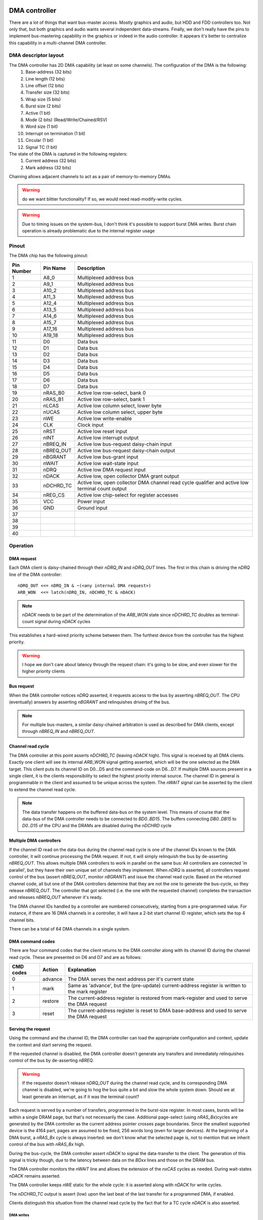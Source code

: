 DMA controller
==============

There are a lot of things that want bus-master access. Mostly graphics and audio, but HDD and FDD controllers too. Not only that, but both graphics and audio wants several independent data-streams. Finally, we don't really have the pins to implement bus-mastering capability in the graphics or indeed in the audio controller. It appears it's better to centralize this capability in a multi-channel DMA controller.

DMA descriptor layout
~~~~~~~~~~~~~~~~~~~~~

The DMA controller has 2D DMA capability (at least on some channels). The configuration of the DMA is the following:
  1. Base-address (32 bits)
  2. Line length (12 bits)
  3. Line offset (12 bits)
  4. Transfer size (32 bits)
  5. Wrap size (5 bits)
  6. Burst size (2 bits)
  7. Active (1 bit)
  8. Mode (2 bits) (Read/Write/Chained/RSV)
  9. Word size (1 bit)
  10. Interrupt on termination (1 bit)
  11. Circular (1 bit)
  12. Signal TC (1 bit)

The state of the DMA is captured in the following registers:
  1. Current address (32 bits)
  2. Mark address (32 bits)

Chaining allows adjacent channels to act as a pair of memory-to-memory DMAs.

.. warning::
    do we want blitter functionality? If so, we would need read-modify-write cycles.


.. warning:: 
    Due to timing issues on the system-bus, I don't think it's possible to support burst DMA writes. Burst chain operation is already problematic due to the internal register usage

Pinout
~~~~~~

The DMA chip has the following pinout:

========== =========== ===========
Pin Number Pin Name    Description
========== =========== ===========
1          A8_0        Multiplexed address bus
2          A9_1        Multiplexed address bus
3          A10_2       Multiplexed address bus
4          A11_3       Multiplexed address bus
5          A12_4       Multiplexed address bus
6          A13_5       Multiplexed address bus
7          A14_6       Multiplexed address bus
8          A15_7       Multiplexed address bus
9          A17_16      Multiplexed address bus
10         A19_18      Multiplexed address bus
11         D0          Data bus
12         D1          Data bus
13         D2          Data bus
14         D3          Data bus
15         D4          Data bus
16         D5          Data bus
17         D6          Data bus
18         D7          Data bus
19         nRAS_B0     Active low row-select, bank 0
20         nRAS_B1     Active low row-select, bank 1
21         nLCAS       Active low column select, lower byte
22         nUCAS       Active low column select, upper byte
23         nWE         Active low write-enable
24         CLK         Clock input
25         nRST        Active low reset input
26         nINT        Active low interrupt output
27         nBREQ_IN    Active low bus-request daisy-chain input
28         nBREQ_OUT   Active low bus-request daisy-chain output
29         nBGRANT     Active low bus-grant input
30         nWAIT       Active low wait-state input
31         nDRQ        Active low DMA request input
32         nDACK       Active low, open collector DMA grant output
33         nDCHRD_TC   Active low, open collector DMA channel read cycle qualifier and active low terminal count output
34         nREG_CS     Active low chip-select for register accesses
35         VCC         Power input
36         GND         Ground input
37
38
39
40
========== =========== ===========

Operation
~~~~~~~~~

DMA request
-----------

Each DMA client is daisy-chained through their `nDRQ_IN` and `nDRQ_OUT` lines. The first in this chain is driving the `nDRQ` line of the DMA controller:

::
    
    nDRQ_OUT <<= nDRQ_IN & ~(<any internal DMA request>)
    ARB_WON  <<= latch(nDRQ_IN, nDCHRD_TC & nDACK)

.. note:: 
    `nDACK` needs to be part of the determination of the `ARB_WON` state since `nDCHRD_TC` doubles as terminal-count signal during `nDACK` cycles 

This establishes a hard-wired priority scheme between them. The furthest device from the controller has the highest priority.

.. warning:: 

    I hope we don't care about latency through the request chain: it's going to be slow, and even slower for the higher priority clients

Bus request
-----------

When the DMA controller notices `nDRQ` asserted, it requests access to the bus by asserting `nBREQ_OUT`. The CPU (eventually) answers by asserting `nBGRANT` and relinquishes driving of the bus.

.. note:: 

    For multiple bus-masters, a similar daisy-chained arbitration is used as described for DMA clients, except through `nBREQ_IN` and `nBREQ_OUT`.

Channel read cycle
------------------

The DMA controller at this point asserts `nDCHRD_TC` (leaving `nDACK` high). This signal is received by all DMA clients. Exactly one client will see its internal `ARB_WON` signal getting asserted, which will be the one selected as the DMA target. This client puts its channel ID on D0...D5 and the command-code on D6...D7. If multiple DMA sources present in a single client, it is the clients responsibility to select the highest priority internal source. The channel ID in general is programmable in the client and assumed to be unique across the system. The `nWAIT` signal can be asserted by the client to extend the channel read cycle.

.. note:: 
    The data transfer happens on the buffered data-bus on the system level. This means of course that the data-bus of the DMA controller needs to be connected to `BD0..BD15`. The buffers connecting `DB0..DB15` to `D0..D15` of the CPU and the DRAMs are disabled during the `nDCHRD` cycle

Multiple DMA controllers
------------------------

If the channel ID read on the data-bus during the channel read cycle is one of the channel IDs known to the DMA controller, it will continue processing the DMA request. If not, it will simply relinquish the bus by de-asserting `nBREQ_OUT`. This allows multiple DMA controllers to work in parallel on the same bus: All controllers are connected 'in parallel', but they have their own unique set of channels they implement. When `nDRQ` is asserted, all controllers request control of the bus (assert `nBREQ_OUT`, monitor `nBGRANT`) and issue the channel read cycle. Based on the returned channel code, all but one of the DMA controllers determine that they are not the one to generate the bus-cycle, so they release `nBREQ_OUT`. The controller that got selected (i.e. the one with the requested channel) completes the transaction and releases `nBREQ_OUT` whenever it's ready.

The DMA channel IDs handled by a controller are numbered consecutively, starting from a pre-programmed value. For instance, if there are 16 DMA channels in a controller, it will have a 2-bit start channel ID register, which sets the top 4 channel bits.

There can be a total of 64 DMA channels in a single system.

DMA command codes
-----------------

There are four command codes that the client returns to the DMA controller along with its channel ID during the channel read cycle. These are presented on D6 and D7 and are as follows:

=========   =======   ============
CMD codes   Action    Explanation
=========   =======   ============
0           advance   The DMA serves the next address per it's current state
1           mark      Same as 'advance', but the (pre-update) current-address register is written to the mark register
2           restore   The current-address register is restored from mark-register and used to serve the DMA request
3           reset     The current-address register is reset to DMA base-address and used to serve the DMA request
=========   =======   ============

Serving the request
-------------------

Using the command and the channel ID, the DMA controller can load the appropriate configuration and context, update the context and start serving the request.

If the requested channel is disabled, the DMA controller doesn't generate any transfers and immediately relinquishes control of the bus by de-asserting `nBREQ`.

.. warning:: 
    If the requestor doesn't release `nDRQ_OUT` during the channel read cycle, and its corresponding DMA channel is disabled, we're going to hog the bus quite a bit and slow the whole system down. Should we at least generate an interrupt, as if it was the terminal count?

Each request is served by a number of transfers, programmed in the burst-size register. In most cases, bursts will be within a single DRAM page, but that's not necessarily the case. Additional page-select (using `nRAS_Bx`)cycles are generated by the DMA controller as the current address pointer crosses page boundaries. Since the smallest supported device is the 4164 part, pages are assumed to be fixed, 256 words long (even for larger devices). At the beginning of a DMA burst, a `nRAS_Bx` cycle is always inserted: we don't know what the selected page is, not to mention that we inherit control of the bus with `nRAS_Bx` high.

During the bus-cycle, the DMA controller assert `nDACK` to signal the data-transfer to the client. The generation of this signal is tricky though, due to the latency between data on the `BDxx` lines and those on the DRAM bus.

The DMA controller monitors the `nWAIT` line and allows the extension of the `nxCAS` cycles as needed. During wait-states `nDACK` remains asserted.

The DMA controller keeps `nWE` static for the whole cycle: it is asserted along with `nDACK` for write cycles.

The `nDCHRD_TC` output is assert (low) upon the last beat of the last transfer for a programmed DMA, if enabled.

Clients distinguish this situation from the channel read cycle by the fact that for a TC cycle `nDACK` is also asserted.

DMA writes
..........

For DMA writes, `nDACK` is asserted with `nRAS_Bx`. This is fine since write bursts are not supported, but allows for data from the client to wind its way through the buffers to the DRAM by the time of the rising edge of `nxCAS`.

.. note:: 
    The missing support for write bursts is not all that problematic: I think the only client who really wants bursts is the video controller, which only does reads.

Clients use `nBDACK`, `nBWE` and their internal `ARB_WON` state to determine if they need to drive data on the data-bus.

DMA reads
.........

For DMA reads, `nDACK` is asserted with a delayed version of `nxCAS`.

To match up `nDACK` timing with the data buffers, `nDACK` also needs to be buffered and a buffered version is to be served to clients.

::

    nBDACK <<= nDACK

The clients use `nBDACK`, `nBWE` and their internal `ARB_WON` state to determine if they need to latch the content of the data-bus.

Word size considerations
........................

The DMA transfer word-size and the client word-size must match; Only naturally aligned transfers are supported. This leaves us with only two configurations to consider:

16-bit client - 16-bit, word aligned transfers:
    `nDACK` signals a 16-bit transfer and `nWE` determines the direction.
8-bit client - 8-bit transfers:
    `nLCAS` is asserted for even and `nUCAS` for odd addresses. `nDACK` is asserted with either. The client uses the lower 8 data-bus bits D0..D7 for the transfer. The system level data-buffers take care of routing the odd addressed data to the right place.

Termination of the burst
------------------------

Once the requisite number of beats of the burst transfer are completed, `nDACK` is de-asserted along with `nBRQ_OUT`. The CPU gains back control of the bus.

The DMA controller doesn't handle back-to-back bursts: even if `nDRQ` remains asserted by the end of the burstm `nBRQ_OUT` is de-asserted for one cycle. This to prevent other bus-masters from starvation.

`nDRQ` Handshake
----------------

The client can de-assert `nDRQ_OUT` once `nDCHRD_TC` is asserted. The DMA controller re-examines `nDRQ` in the cycle following the de-assertion of `nDACK`.

Burst-size mismatches
---------------------

It is the responsibility of the programmer to make sure that the DMA burst-size and the client request-logic is properly matched, that is: a client will only request a transaction if it can handle at least the programmed burst-size number of contiguous transactions. If no such guarantee is present, a burst-size of 1 should be used.

Interrupts
----------

If enabled, an interrupt is generated upon the last beat of the last transfer cycle of a DMA transfer. For circular DMAs, the DMA engine is re-initialized to a new transfer. For non-circular DMAs, the channel is disabled.

The DMA controller also raises an interrupt if a transfer request occurs on a disabled channel.

There is a 16-bit interrupt status register containing '1' for each channel that has a pending interrupt. This register is 'write-1-to-clear'.

TODO
----
This is a rather slow way of generating DMA cycles: there's a request cycle, a channel ID read cycle, an address cycle and then the data cycle. It helps a little that we have burst support though, but even then, a 4-beat burst takes 7 cycles. And that assumes that we can toggle the requisite lines within a single clock cycle, for example by driving them on both edges.

We **need** to check how timing works out for the video controller.

Chaining
--------

Chaining two DMA channels allow for memory-to-memory transfers. Combined with the 2D capability of the DMA channels, this allows for seamless blitter operations.

I suspect that memcpy acceleration would be cumbersome and not used, that is more or less the only reason for having chaining support.

Because of that (and that our highest resolution is 8bpp), it makes sense to only support 8-bit transactions for chaining. Of course at this point it's rather slow: not only it's 8-bit only, but no burst is supported either. Maybe the CPU would be faster doing this in the end?

Chained DMAs combine a pair of adjacent DMA channels. The even numbered DMA is the driving, read DMA. The odd numbered DMA is the slave, write DMA.

The transferred data is captured in an internal 8-bit register.

Chained DMAs are auto-triggered in that the driving DMA is requested by the completion of the slave DMA and vice versa.

.. warning:: 
    Do we want to add some pacing? If so, how?

DMA bridge
==========

There are quite a few peripherals that support intel-style DMA transfers. FDD and HDD controllers are the prime examples. Since those were important devices at the time, we need a way to work with them. Comparing our DMA controller to the Intel i8237, we see one key difference: they support single-cycle vs. block vs. demand DMAs (https://docs.freebsd.org/doc/2.1.7-RELEASE/usr/share/doc/handbook/handbook248.html). Demand mode in particular seems to transfer many bytes so long as DRQ is asserted.

We can't really demand mode, because of this: as we complete a DACK cycle, the original requestor may or may not released the bus. So, we have to go back and re-query the requestor channel by asserting /DCHRD for a cycle.

Block transfers are not particular useful (and probably not used all that often) as they hold the bus up for very long time. So we really can only do single-cycle transfers and emulate demand transfers by keep requesting more cycles. Our bust-mode is not really compatible with Intel DMA, so that can't be used either.

We can create a bridge chip that handles these conversions. It would have the following pinout:


========== =========== ===========
Pin Number Pin Name    Description
========== =========== ===========
1          A0          Register select bus
2          A1          Register select bus
3          A2          Register select bus
4          D0          Data bus
5          D1          Data bus
6          D2          Data bus
7          D3          Data bus
8          D4          Data bus
9          D5          Data bus
10         D6          Data bus
11         D7          Data bus
12         DSRQ0       Active high DMA request input 0
13         nDSACK0     Active low DMA acknowledge output 0 
14         DSRQ1       Active high DMA request input 1
15         nDSACK1     Active low DMA acknowledge output 1
16         DSRQ2       Active high DMA request input 2
17         nDSACK2     Active low DMA acknowledge output 2
18         DSRQ3       Active high DMA request input 3
19         nDSACK3     Active low DMA acknowledge output 3
20         TC          Active high terminal count output
21         nDRQ_IN     Active low DMA-request daisy-chain input
22         nDRQ_OUT    Active low DMA-request daisy-chain output
23         nDACK       Active low DMA acknowledge input
24         nDCHRD_TC   Active low, DMA channel read cycle qualifier and active low 26terminal count input
25         nCS         Active low chip-select for register accesses
27         nWE         Active low write-enable
28         CLK         Clock input
29         nRST        Active low reset input
30         nINT        Active low interrupt output
31         VCC         Power input
32         GND         Ground input
========== =========== ===========

A DMA client uses DSRQx and nDSACKx to hand-shake a DMA request. TC conveys Intel-style terminal-count information. The client can request bus-cycle extension by asserting nWAIT. This line is monitored by the DMA controller and not by the DMA bridge.
